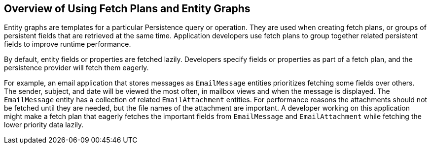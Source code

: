 == Overview of Using Fetch Plans and Entity Graphs

Entity graphs are templates for a particular Persistence query or
operation. They are used when creating fetch plans, or groups of
persistent fields that are retrieved at the same time. Application
developers use fetch plans to group together related persistent fields
to improve runtime performance.

By default, entity fields or properties are fetched lazily. Developers
specify fields or properties as part of a fetch plan, and the
persistence provider will fetch them eagerly.

For example, an email application that stores messages as
`EmailMessage` entities prioritizes fetching some fields over others.
The sender, subject, and date will be viewed the most often, in mailbox
views and when the message is displayed. The `EmailMessage` entity has
a collection of related `EmailAttachment` entities. For performance
reasons the attachments should not be fetched until they are needed,
but the file names of the attachment are important. A developer working
on this application might make a fetch plan that eagerly fetches the
important fields from `EmailMessage` and `EmailAttachment` while
fetching the lower priority data lazily.
